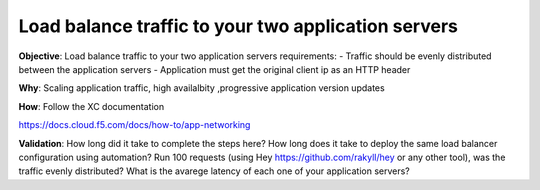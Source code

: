 Load balance traffic to your two application servers
============================

**Objective**: Load balance traffic to your two application servers
requirements:
- Traffic should be evenly distributed between the application servers
- Application must get the original client ip as an HTTP header 

**Why**: Scaling application traffic, high availalbity ,progressive application version updates

**How**: Follow the XC documentation 

https://docs.cloud.f5.com/docs/how-to/app-networking

**Validation**: 
How long did it take to complete the steps here? 
How long does it take to deploy the same load balancer configuration using automation?
Run 100 requests (using Hey https://github.com/rakyll/hey or any other tool), was the traffic evenly distributed? 
What is the avarege latency of each one of your application servers? 
